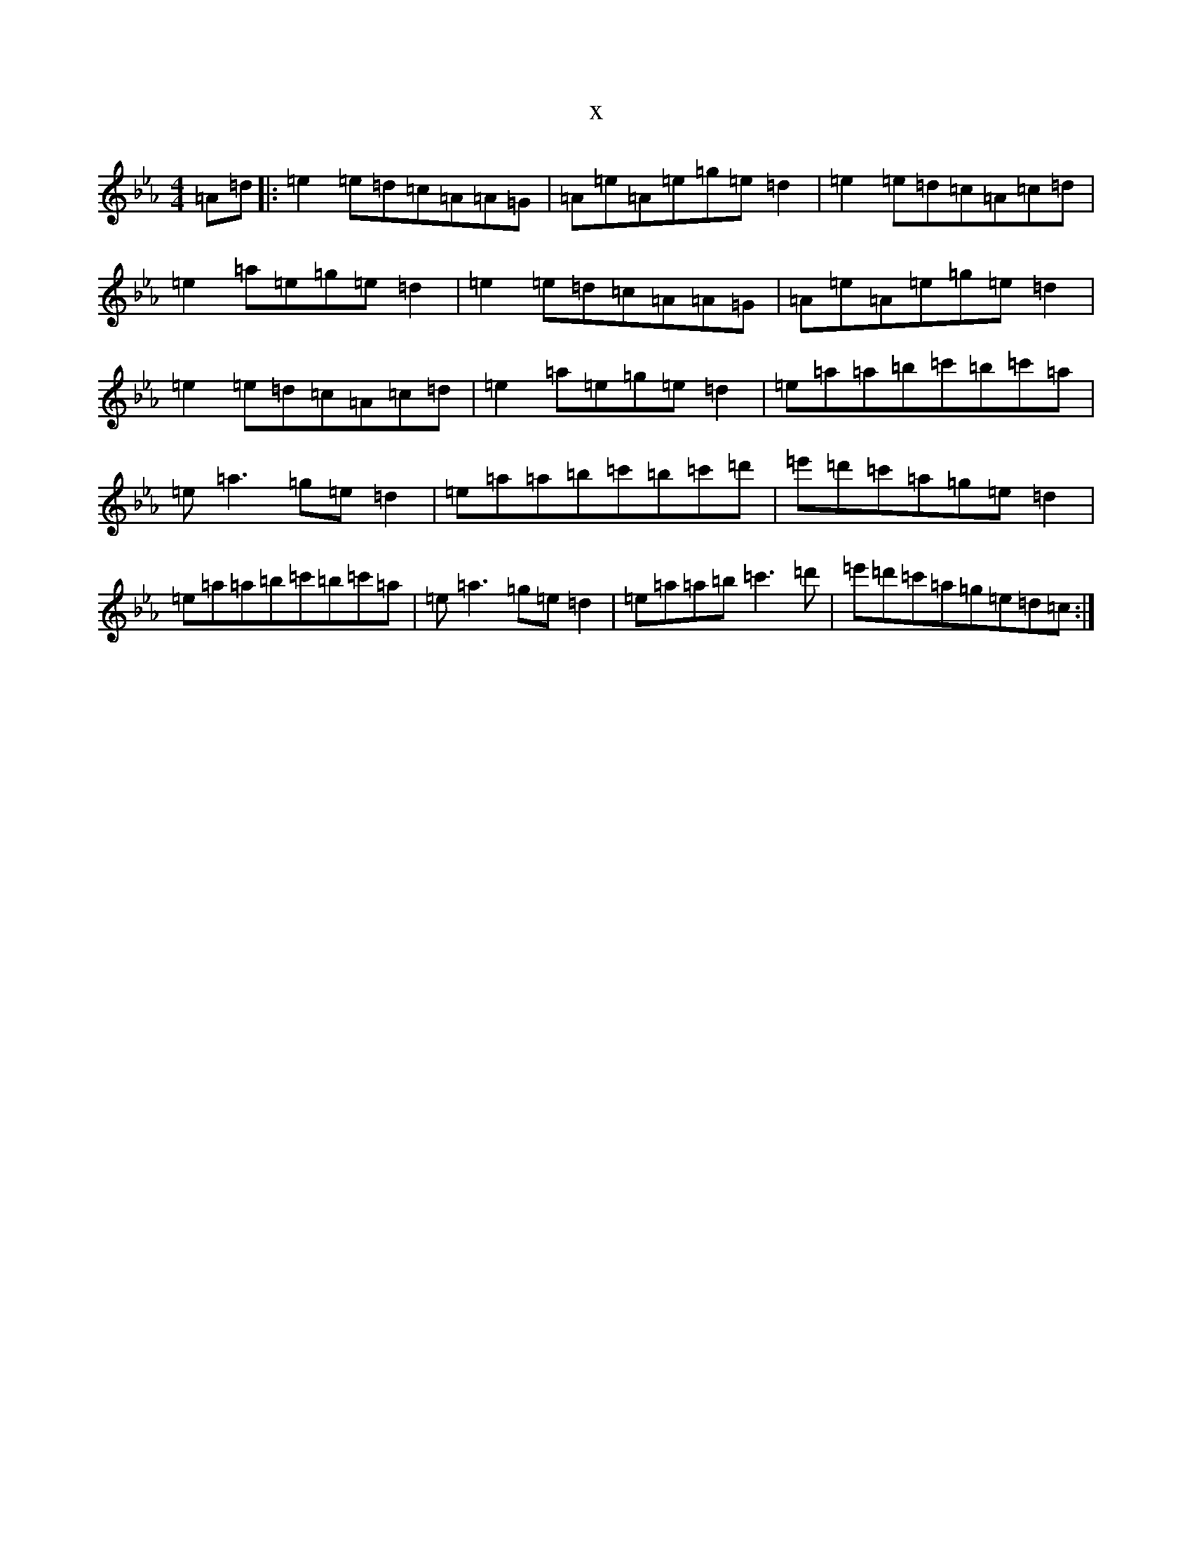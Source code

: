 X:2934
T:x
L:1/8
M:4/4
K: C minor
=A=d|:=e2=e=d=c=A=A=G|=A=e=A=e=g=e=d2|=e2=e=d=c=A=c=d|=e2=a=e=g=e=d2|=e2=e=d=c=A=A=G|=A=e=A=e=g=e=d2|=e2=e=d=c=A=c=d|=e2=a=e=g=e=d2|=e=a=a=b=c'=b=c'=a|=e=a3=g=e=d2|=e=a=a=b=c'=b=c'=d'|=e'=d'=c'=a=g=e=d2|=e=a=a=b=c'=b=c'=a|=e=a3=g=e=d2|=e=a=a=b=c'3=d'|=e'=d'=c'=a=g=e=d=c:|